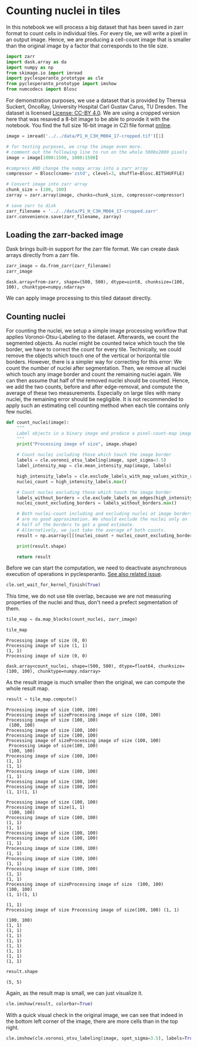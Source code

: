 <<500b07b7-5f43-40c0-ba80-bc6cd759f9f4>>
* Counting nuclei in tiles
  :PROPERTIES:
  :CUSTOM_ID: counting-nuclei-in-tiles
  :END:
In this notebook we will process a big dataset that has been saved in
zarr format to count cells in individual tiles. For every tile, we will
write a pixel in an output image. Hence, we are producing a cell-count
image that is smaller than the original image by a factor that
corresponds to the tile size.

<<e6a9300d-1f11-4a3b-94bb-a136ba69f09d>>
#+begin_src python
import zarr
import dask.array as da
import numpy as np
from skimage.io import imread
import pyclesperanto_prototype as cle
from pyclesperanto_prototype import imshow
from numcodecs import Blosc
#+end_src

<<8959f8d4-a6d6-4a2d-b4b7-9378d2ceec01>>
For demonstration purposes, we use a dataset that is provided by Theresa
Suckert, OncoRay, University Hospital Carl Gustav Carus, TU Dresden. The
dataset is licensed
[[https://creativecommons.org/licenses/by/4.0/][License: CC-BY 4.0]]. We
are using a cropped version here that was resaved a 8-bit image to be
able to provide it with the notebook. You find the full size 16-bit
image in CZI file format
[[https://zenodo.org/record/4276076#.YX1F-55BxaQ][online]].

<<cc2eeeb8-eb5e-49fc-8569-cdff5e143e5e>>
#+begin_src python
image = imread('../../data/P1_H_C3H_M004_17-cropped.tif')[1]

# for testing purposes, we crop the image even more.
# comment out the following line to run on the whole 5000x2000 pixels
image = image[1000:1500, 1000:1500]

#compress AND change the numpy array into a zarr array
compressor = Blosc(cname='zstd', clevel=3, shuffle=Blosc.BITSHUFFLE)

# Convert image into zarr array
chunk_size = (100, 100)
zarray = zarr.array(image, chunks=chunk_size, compressor=compressor)

# save zarr to disk
zarr_filename = '../../data/P1_H_C3H_M004_17-cropped.zarr'
zarr.convenience.save(zarr_filename, zarray)
#+end_src

<<d76246fe-7358-4e0c-8112-1f1fd0af4108>>
** Loading the zarr-backed image
   :PROPERTIES:
   :CUSTOM_ID: loading-the-zarr-backed-image
   :END:
Dask brings built-in support for the zarr file format. We can create
dask arrays directly from a zarr file.

<<2132d10e-1ec5-43eb-9c3c-a4d9358919cc>>
#+begin_src python
zarr_image = da.from_zarr(zarr_filename)
zarr_image
#+end_src

#+begin_example
dask.array<from-zarr, shape=(500, 500), dtype=uint8, chunksize=(100, 100), chunktype=numpy.ndarray>
#+end_example

<<c2721aa7-947e-4855-9325-c3e2b4746226>>
We can apply image processing to this tiled dataset directly.

<<84fd34c2-68fe-4eeb-8f2b-d213226086e0>>
** Counting nuclei
   :PROPERTIES:
   :CUSTOM_ID: counting-nuclei
   :END:
For counting the nuclei, we setup a simple image processing workflow
that applies Voronoi-Otsu-Labeling to the dataset. Afterwards, we count
the segmented objects. As nuclei might be counted twice which touch the
tile border, we have to correct the count for every tile. Technically,
we could remove the objects which touch one of the vertical or
horizontal tile borders. However, there is a simpler way for correcting
for this error: We count the number of nuclei after segmentation. Then,
we remove all nuclei which touch any image border and count the
remaining nuclei again. We can then assume that half of the removed
nuclei should be counted. Hence, we add the two counts, before and after
edge-removal, and compute the average of these two measurements.
Especially on large tiles with many nuclei, the remaining error should
be negligible. It is not recommended to apply such an estimating cell
counting method when each tile contains only few nuclei.

<<713fcb46-9e8c-4090-a73e-a4d3b60dae24>>
#+begin_src python
def count_nuclei(image):
    """
    Label objects in a binary image and produce a pixel-count-map image.
    """
    print("Processing image of size", image.shape)
    
    # Count nuclei including those which touch the image border
    labels = cle.voronoi_otsu_labeling(image, spot_sigma=3.5)
    label_intensity_map = cle.mean_intensity_map(image, labels)
    
    high_intensity_labels = cle.exclude_labels_with_map_values_within_range(label_intensity_map, labels, maximum_value_range=20)
    nuclei_count = high_intensity_labels.max()
    
    # Count nuclei excluding those which touch the image border
    labels_without_borders = cle.exclude_labels_on_edges(high_intensity_labels)
    nuclei_count_excluding_borders = labels_without_borders.max()
    
    # Both nuclei-count including and excluding nuclei at image borders 
    # are no good approximation. We should exclude the nuclei only on 
    # half of the borders to get a good estimate.
    # Alternatively, we just take the average of both counts.
    result = np.asarray([[(nuclei_count + nuclei_count_excluding_borders) / 2]])
    
    print(result.shape)
    
    return result
#+end_src

<<6b5420e4-f405-4ab9-b385-87be0b0750ce>>
Before we can start the computation, we need to deactivate asynchronous
execution of operations in pyclesperanto.
[[https://github.com/clEsperanto/pyclesperanto_prototype/issues/163][See
also related issue]].

<<00cf9b77-0baa-492a-bc63-edf5e798c636>>
#+begin_src python
cle.set_wait_for_kernel_finish(True)
#+end_src

<<251e38da-f93f-4e1b-85bc-d4fb9181c680>>
This time, we do not use tile overlap, because we are not measuring
properties of the nuclei and thus, don't need a prefect segmentation of
them.

<<eeba9ded-3fb3-4dba-81f3-6212c1251cbc>>
#+begin_src python
tile_map = da.map_blocks(count_nuclei, zarr_image)

tile_map
#+end_src

#+begin_example
Processing image of size (0, 0)
Processing image of size (1, 1)
(1, 1)
Processing image of size (0, 0)
#+end_example

#+begin_example
dask.array<count_nuclei, shape=(500, 500), dtype=float64, chunksize=(100, 100), chunktype=numpy.ndarray>
#+end_example

<<08cbf9c0-7fe7-4eb7-b104-907cc62cb03b>>
As the result image is much smaller then the original, we can compute
the whole result map.

<<c32f321d-90a0-4f3e-90fe-0f876761ea89>>
#+begin_src python
result = tile_map.compute()
#+end_src

#+begin_example
Processing image of size (100, 100)
Processing image of sizeProcessing image of size (100, 100)
Processing image of size (100, 100)
 (100, 100)
Processing image of size (100, 100)
Processing image of size (100, 100)
Processing image of sizeProcessing image of size (100, 100)
 Processing image of size(100, 100)
 (100, 100)
Processing image of size (100, 100)
(1, 1)
(1, 1)
Processing image of size (100, 100)
(1, 1)
Processing image of size (100, 100)
Processing image of size (100, 100)
(1, 1)(1, 1)

Processing image of size (100, 100)
Processing image of size(1, 1)
 (100, 100)
Processing image of size (100, 100)
(1, 1)
(1, 1)
Processing image of size (100, 100)
Processing image of size (100, 100)
(1, 1)
Processing image of size (100, 100)
(1, 1)
Processing image of size (100, 100)
(1, 1)
Processing image of size (100, 100)
(1, 1)
(1, 1)
Processing image of sizeProcessing image of size  (100, 100)
(100, 100)
(1, 1)(1, 1)

(1, 1)
Processing image of size Processing image of size(100, 100) (1, 1)

(100, 100)
(1, 1)
(1, 1)
(1, 1)
(1, 1)
(1, 1)
(1, 1)
(1, 1)
(1, 1)
#+end_example

<<d49be008-f92f-4eef-891a-d9a9a883eb21>>
#+begin_src python
result.shape
#+end_src

#+begin_example
(5, 5)
#+end_example

<<b51ff80c-79f6-497c-a8df-3dfe4fee89ce>>
Again, as the result map is small, we can just visualize it.

<<64dbfdf3-6663-4949-9446-eb393ecdc288>>
#+begin_src python
cle.imshow(result, colorbar=True)
#+end_src

[[file:540c63d4325127e06e10a18b0e9933949bf927ef.png]]

<<58e69505-e192-4256-b8d7-a2267ba03ce9>>
With a quick visual check in the original image, we can see that indeed
in the bottom left corner of the image, there are more cells than in the
top right.

<<47821e67-f35a-431e-a1bc-1800f63b0010>>
#+begin_src python
cle.imshow(cle.voronoi_otsu_labeling(image, spot_sigma=3.5), labels=True)
#+end_src

[[file:84bc05cae893ecb06e125d22bff2d4db5dc9eaa3.png]]
